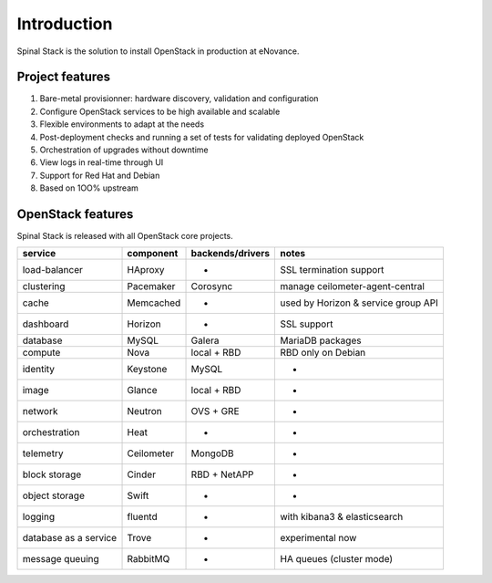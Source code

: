 .. _introduction:

Introduction
============

Spinal Stack is the solution to install OpenStack in production at eNovance.


Project features
----------------

1. Bare-metal provisionner: hardware discovery, validation and configuration
2. Configure OpenStack services to be high available and scalable
3. Flexible environments to adapt at the needs
4. Post-deployment checks and running a set of tests for validating deployed OpenStack
5. Orchestration of upgrades without downtime
6. View logs in real-time through UI
7. Support for Red Hat and Debian
8. Based on 1OO% upstream


OpenStack features
------------------

Spinal Stack is released with all OpenStack core projects.

===================== ========== ================ ===================================
service               component  backends/drivers notes
===================== ========== ================ ===================================
load-balancer         HAproxy    -                SSL termination support
clustering            Pacemaker  Corosync         manage ceilometer-agent-central
cache                 Memcached  -                used by Horizon & service group API
dashboard             Horizon    -                SSL support
database              MySQL      Galera           MariaDB packages
compute               Nova       local + RBD      RBD only on Debian
identity              Keystone   MySQL            -
image                 Glance     local + RBD      -
network               Neutron    OVS + GRE        -
orchestration         Heat       -                -
telemetry             Ceilometer MongoDB          -
block storage         Cinder     RBD + NetAPP     -
object storage        Swift      -                -
logging               fluentd    -                with kibana3 & elasticsearch
database as a service Trove      -                experimental now
message queuing       RabbitMQ   -                HA queues (cluster mode)
===================== ========== ================ ===================================

